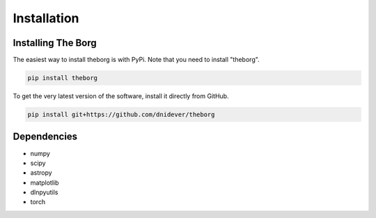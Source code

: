 ************
Installation
************


Installing The Borg
===================

The easiest way to install theborg is with PyPi.  Note that you need to install "theborg".

.. code-block:: bash

    pip install theborg

To get the very latest version of the software, install it directly from GitHub.
    
.. code-block:: bash

    pip install git+https://github.com/dnidever/theborg


Dependencies
============

- numpy
- scipy
- astropy
- matplotlib
- dlnpyutils
- torch
